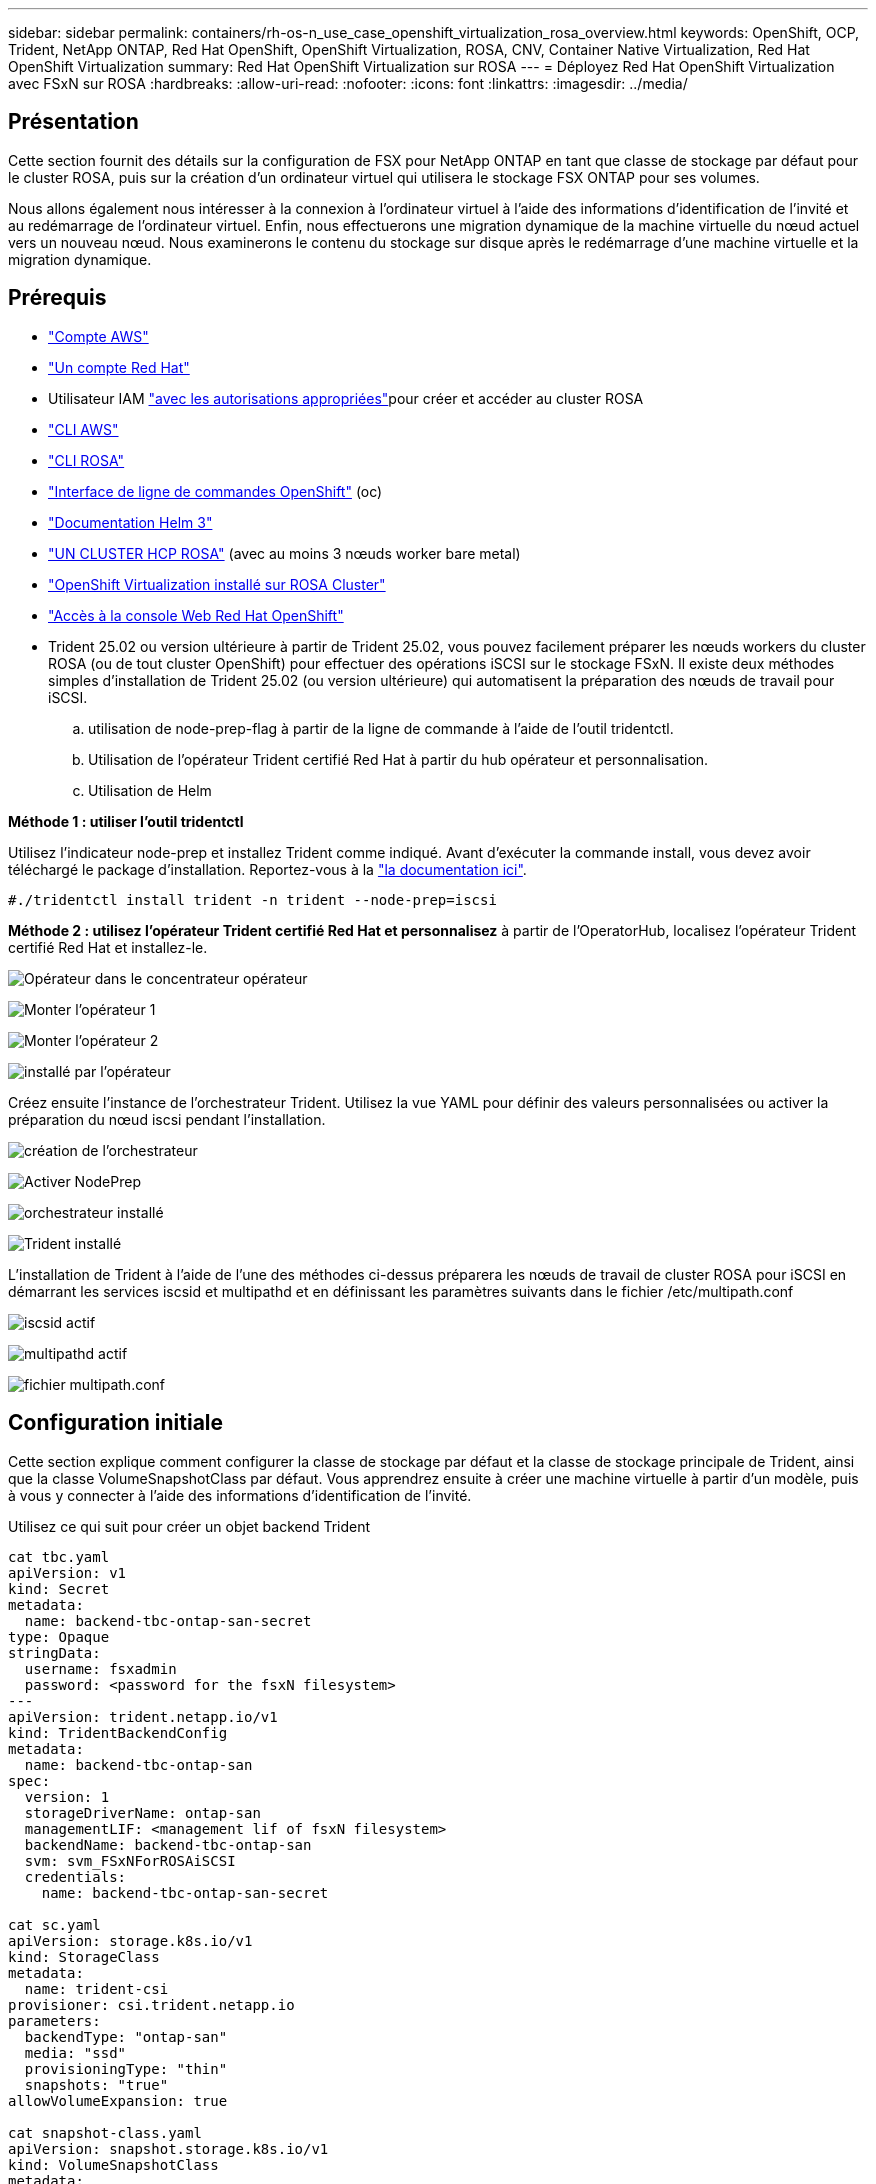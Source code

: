 ---
sidebar: sidebar 
permalink: containers/rh-os-n_use_case_openshift_virtualization_rosa_overview.html 
keywords: OpenShift, OCP, Trident, NetApp ONTAP, Red Hat OpenShift, OpenShift Virtualization, ROSA, CNV, Container Native Virtualization, Red Hat OpenShift Virtualization 
summary: Red Hat OpenShift Virtualization sur ROSA 
---
= Déployez Red Hat OpenShift Virtualization avec FSxN sur ROSA
:hardbreaks:
:allow-uri-read: 
:nofooter: 
:icons: font
:linkattrs: 
:imagesdir: ../media/




== Présentation

Cette section fournit des détails sur la configuration de FSX pour NetApp ONTAP en tant que classe de stockage par défaut pour le cluster ROSA, puis sur la création d'un ordinateur virtuel qui utilisera le stockage FSX ONTAP pour ses volumes.

Nous allons également nous intéresser à la connexion à l'ordinateur virtuel à l'aide des informations d'identification de l'invité et au redémarrage de l'ordinateur virtuel. Enfin, nous effectuerons une migration dynamique de la machine virtuelle du nœud actuel vers un nouveau nœud. Nous examinerons le contenu du stockage sur disque après le redémarrage d'une machine virtuelle et la migration dynamique.



== Prérequis

* link:https://signin.aws.amazon.com/signin?redirect_uri=https://portal.aws.amazon.com/billing/signup/resume&client_id=signup["Compte AWS"]
* link:https://console.redhat.com/["Un compte Red Hat"]
* Utilisateur IAM link:https://www.rosaworkshop.io/rosa/1-account_setup/["avec les autorisations appropriées"]pour créer et accéder au cluster ROSA
* link:https://aws.amazon.com/cli/["CLI AWS"]
* link:https://console.redhat.com/openshift/downloads["CLI ROSA"]
* link:https://console.redhat.com/openshift/downloads["Interface de ligne de commandes OpenShift"] (oc)
* link:https://docs.aws.amazon.com/eks/latest/userguide/helm.html["Documentation Helm 3"]
* link:https://docs.openshift.com/rosa/rosa_hcp/rosa-hcp-sts-creating-a-cluster-quickly.html["UN CLUSTER HCP ROSA"] (avec au moins 3 nœuds worker bare metal)
* link:https://docs.redhat.com/en/documentation/openshift_container_platform/4.17/html/virtualization/installing#virt-aws-bm_preparing-cluster-for-virt["OpenShift Virtualization installé sur ROSA Cluster"]
* link:https://console.redhat.com/openshift/overview["Accès à la console Web Red Hat OpenShift"]
* Trident 25.02 ou version ultérieure à partir de Trident 25.02, vous pouvez facilement préparer les nœuds workers du cluster ROSA (ou de tout cluster OpenShift) pour effectuer des opérations iSCSI sur le stockage FSxN. Il existe deux méthodes simples d'installation de Trident 25.02 (ou version ultérieure) qui automatisent la préparation des nœuds de travail pour iSCSI.
+
.. utilisation de node-prep-flag à partir de la ligne de commande à l'aide de l'outil tridentctl.
.. Utilisation de l'opérateur Trident certifié Red Hat à partir du hub opérateur et personnalisation.
.. Utilisation de Helm




**Méthode 1 : utiliser l'outil tridentctl**

Utilisez l'indicateur node-prep et installez Trident comme indiqué. Avant d'exécuter la commande install, vous devez avoir téléchargé le package d'installation. Reportez-vous à la link:https://docs.netapp.com/us-en/trident/trident-get-started/kubernetes-deploy-tridentctl.html#step-1-download-the-trident-installer-package["la documentation ici"].

[source, yaml]
----
#./tridentctl install trident -n trident --node-prep=iscsi
----
**Méthode 2 : utilisez l'opérateur Trident certifié Red Hat et personnalisez** à partir de l'OperatorHub, localisez l'opérateur Trident certifié Red Hat et installez-le.

image:rh-os-n_use_case_operator_img1.png["Opérateur dans le concentrateur opérateur"]

image:rh-os-n_use_case_operator_img2.png["Monter l'opérateur 1"]

image:rh-os-n_use_case_operator_img3.png["Monter l'opérateur 2"]

image:rh-os-n_use_case_operator_img4.png["installé par l'opérateur"]

Créez ensuite l'instance de l'orchestrateur Trident. Utilisez la vue YAML pour définir des valeurs personnalisées ou activer la préparation du nœud iscsi pendant l'installation.

image:rh-os-n_use_case_operator_img5.png["création de l'orchestrateur"]

image:rh-os-n_use_case_operator_img6.png["Activer NodePrep"]

image:rh-os-n_use_case_operator_img7.png["orchestrateur installé"]

image:rh-os-n_use_case_operator_img8.png["Trident installé"]

L'installation de Trident à l'aide de l'une des méthodes ci-dessus préparera les nœuds de travail de cluster ROSA pour iSCSI en démarrant les services iscsid et multipathd et en définissant les paramètres suivants dans le fichier /etc/multipath.conf

image:rh-os-n_use_case_iscsi_node_prep1.png["iscsid actif"]

image:rh-os-n_use_case_iscsi_node_prep2.png["multipathd actif"]

image:rh-os-n_use_case_iscsi_node_prep3.png["fichier multipath.conf"]



== Configuration initiale

Cette section explique comment configurer la classe de stockage par défaut et la classe de stockage principale de Trident, ainsi que la classe VolumeSnapshotClass par défaut. Vous apprendrez ensuite à créer une machine virtuelle à partir d'un modèle, puis à vous y connecter à l'aide des informations d'identification de l'invité.

Utilisez ce qui suit pour créer un objet backend Trident

[source, yaml]
----
cat tbc.yaml
apiVersion: v1
kind: Secret
metadata:
  name: backend-tbc-ontap-san-secret
type: Opaque
stringData:
  username: fsxadmin
  password: <password for the fsxN filesystem>
---
apiVersion: trident.netapp.io/v1
kind: TridentBackendConfig
metadata:
  name: backend-tbc-ontap-san
spec:
  version: 1
  storageDriverName: ontap-san
  managementLIF: <management lif of fsxN filesystem>
  backendName: backend-tbc-ontap-san
  svm: svm_FSxNForROSAiSCSI
  credentials:
    name: backend-tbc-ontap-san-secret

cat sc.yaml
apiVersion: storage.k8s.io/v1
kind: StorageClass
metadata:
  name: trident-csi
provisioner: csi.trident.netapp.io
parameters:
  backendType: "ontap-san"
  media: "ssd"
  provisioningType: "thin"
  snapshots: "true"
allowVolumeExpansion: true

cat snapshot-class.yaml
apiVersion: snapshot.storage.k8s.io/v1
kind: VolumeSnapshotClass
metadata:
  name: fsx-snapclass
driver: csi.trident.netapp.io
deletionPolicy: Retain

#oc create -f tbc,yaml -n trident
#oc create -f sc.yaml
#oc create -f snapshot-class.yaml
----
Vous pouvez configurer la classe de stockage et la classe VolumeSnapshot créées ci-dessus comme valeurs par défaut, soit à partir de la console, soit à partir de la ligne de commande

[source]
----
$ oc patch storageclass trident-csi -p '{"metadata": {"annotations": {"storageclass.kubernetes.io/is-default-class": "true"}}}'
----
[source]
----
$ oc patch VolumeSnapshotClasses fsx-snapclass -p '{"metadata": {"annotations": {"snapshot.storage.kubernetes.io/is-default-class": "true"}}}'
----
Assurez-vous que la classe de stockage par défaut est définie sur Trident-csi image:redhat_openshift_ocpv_rosa_image1.png["Classe de stockage par défaut OCP-v"]

Assurez-vous que VolumeSnapShotClasses par défaut est défini comme indiqué image:redhat_openshift_ocpv_rosa_image2.png["Classe VolumeSnapshot par défaut OCP-v"]



=== **Créer un VM à partir du modèle**

Utilisez la console Web pour créer une machine virtuelle à partir d'un modèle. À partir de RedHat OpenShiftService sur la console AWS, créez une machine virtuelle. Des modèles disponibles dans le cluster peuvent être utilisés pour créer la machine virtuelle. Dans la capture d'écran ci-dessous, nous choisissons fedora VM dans cette liste. Donnez un nom à la machine virtuelle, puis cliquez sur **Personnaliser la machine virtuelle**. Sélectionnez l'onglet **disques** et cliquez sur **Ajouter des disques**. Changez le nom du disque de préférence pour quelque chose de significatif, assurez-vous que **Trident-csi** est sélectionné pour la classe de stockage. Cliquez sur **Enregistrer**. Cliquez sur **Créer Virtualmachine**

Au bout de quelques minutes, la machine virtuelle est en cours d'exécution image:redhat_openshift_ocpv_rosa_image3.png["OCP-v Créer une VM à partir d'un modèle"]

image:redhat_openshift_ocpv_rosa_image4.png["Sources de modèles OCP-v disponibles"]

image:redhat_openshift_ocpv_rosa_image5.png["OCP-v Personnaliser VM"]

image:redhat_openshift_ocpv_rosa_image6.png["Onglet disques OCP-v"]

image:redhat_openshift_ocpv_rosa_image7.png["OCP-v Ajouter un disque"]

image:redhat_openshift_ocpv_rosa_image8.png["OCP-v VM en cours d'exécution"]



=== **Revoir tous les objets créés pour la VM**

Les disques de stockage. image:redhat_openshift_ocpv_rosa_image9.png["Disques de stockage OCP-v"]

Les systèmes de fichiers de la machine virtuelle affichent les partitions, le type de système de fichiers et les points de montage. image:redhat_openshift_ocpv_rosa_image10.png["Systèmes de fichiers OCP-v"]

2 ESV sont créées pour la machine virtuelle, l'une à partir du disque de démarrage et l'autre pour le disque hot-plug. image:redhat_openshift_ocpv_rosa_image11.png["ESV OCP-v VM"]

Le PVC du disque d'amorçage indique que le mode d'accès est ReadWriteMaly et que la classe de stockage est Trident-csi. image:redhat_openshift_ocpv_rosa_image12.png["Disque de démarrage OCP-v VM PVC"]

De même, le PVC pour le disque hot-plug indique que le mode d'accès est ReadWriteMaly et que la classe de stockage est Trident-csi. image:redhat_openshift_ocpv_rosa_image13.png["Disque enfichable à chaud OCP-v VM PVC"]

Dans la capture d'écran ci-dessous, nous pouvons voir que le pod pour la machine virtuelle a un statut d'exécution. image:redhat_openshift_ocpv_rosa_image14.png["OCP-v VM en cours d'exécution"]

Ici, nous voyons les deux volumes associés au pod de machine virtuelle et les 2 ESV associés. image:redhat_openshift_ocpv_rosa_image15.png["ESV OCP-v VM et PVS"]



=== **Se connecter à la VM**

Cliquez sur le bouton ‘Ouvrir la console Web’ et connectez-vous à l'aide des informations d'identification invité image:redhat_openshift_ocpv_rosa_image16.png["Connexion OCP-v VM"]

image:redhat_openshift_ocpv_rosa_image17.png["Connexion OCP-v"]

Exécutez les commandes suivantes

[source]
----
$ df (to display information about the disk space usage on a file system).
----
[source]
----
$ dd if=/dev/urandom of=random.dat bs=1M count=10240 (to create a file called random.dat in the home dir and fill it with random data).
----
Le disque est rempli de 11 Go de données. image:redhat_openshift_ocpv_rosa_image18.png["OCP-v VM remplit le disque"]

Utilisez vi pour créer un exemple de fichier texte que nous utiliserons pour tester. image:redhat_openshift_ocpv_rosa_image19.png["OCP-v crée un fichier"]

**Blogs connexes**

link:https://community.netapp.com/t5/Tech-ONTAP-Blogs/Unlock-Seamless-iSCSI-Storage-Integration-A-Guide-to-FSxN-on-ROSA-Clusters-for/ba-p/459124["Déverrouillage de l'intégration transparente du stockage iSCSI : guide de FSxN sur les clusters ROSA pour iSCSI"]

link:https://community.netapp.com/t5/Tech-ONTAP-Blogs/Simplifying-Trident-Installation-on-Red-Hat-OpenShift-with-the-New-Certified/ba-p/459710["Simplification de l'installation de Trident sur Red Hat OpenShift avec le nouvel opérateur certifié Trident"]
